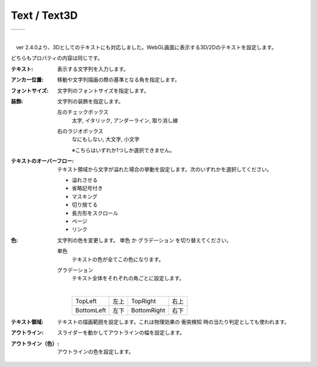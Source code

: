 .. index:: 
    Text（プロパティ）
    Text3D（プロパティ）

####################################
Text / Text3D
####################################

.. |text1| image:: ../img/prop_text_1.png
.. |text2| image:: ../img/prop_text_2.png


.. csv-table::

    |text1|, |text2|

|

　ver 2.4.0より、3Dとしてのテキストにも対応しました。WebGL画面に表示する3D/2Dのテキストを設定します。

どちらもプロパティの内容は同じです。


:テキスト:
    表示する文字列を入力します。
:アンカー位置:
    移動や文字列描画の際の基準となる角を指定します。
:フォントサイズ:
    文字列のフォントサイズを指定します。
:装飾:
    文字列の装飾を指定します。

    左のチェックボックス
        太字, イタリック, アンダーライン, 取り消し線
    
    右のラジオボックス
        なにもしない, 大文字, 小文字

        ※こちらはいずれか1つしか選択できません。

:テキストのオーバーフロー:
    テキスト領域から文字が溢れた場合の挙動を設定します。次のいずれかを選択してください。

    * 溢れさせる
    * 省略記号付き
    * マスキング
    * 切り捨てる
    * 長方形をスクロール
    * ページ
    * リンク

:色:
    文字列の色を変更します。 ``単色`` か ``グラデーション`` を切り替えてください。

    単色
        テキストの色が全てこの色になります。

    グラデーション
        テキスト全体をそれぞれの角ごとに設定します。

        .. image:: ../img/prop_text_3.png
        
        |
        
        .. csv-table::

            TopLeft, 左上, TopRight , 右上
            BottomLeft , 左下, BottomRight , 右下
        
:テキスト領域:
    テキストの描画範囲を設定します。これは物理効果の ``衝突検知`` 時の当たり判定としても使われます。

:アウトライン:
    スライダーを動かしてアウトラインの幅を設定します。

:アウトライン（色）:
    アウトラインの色を設定します。


